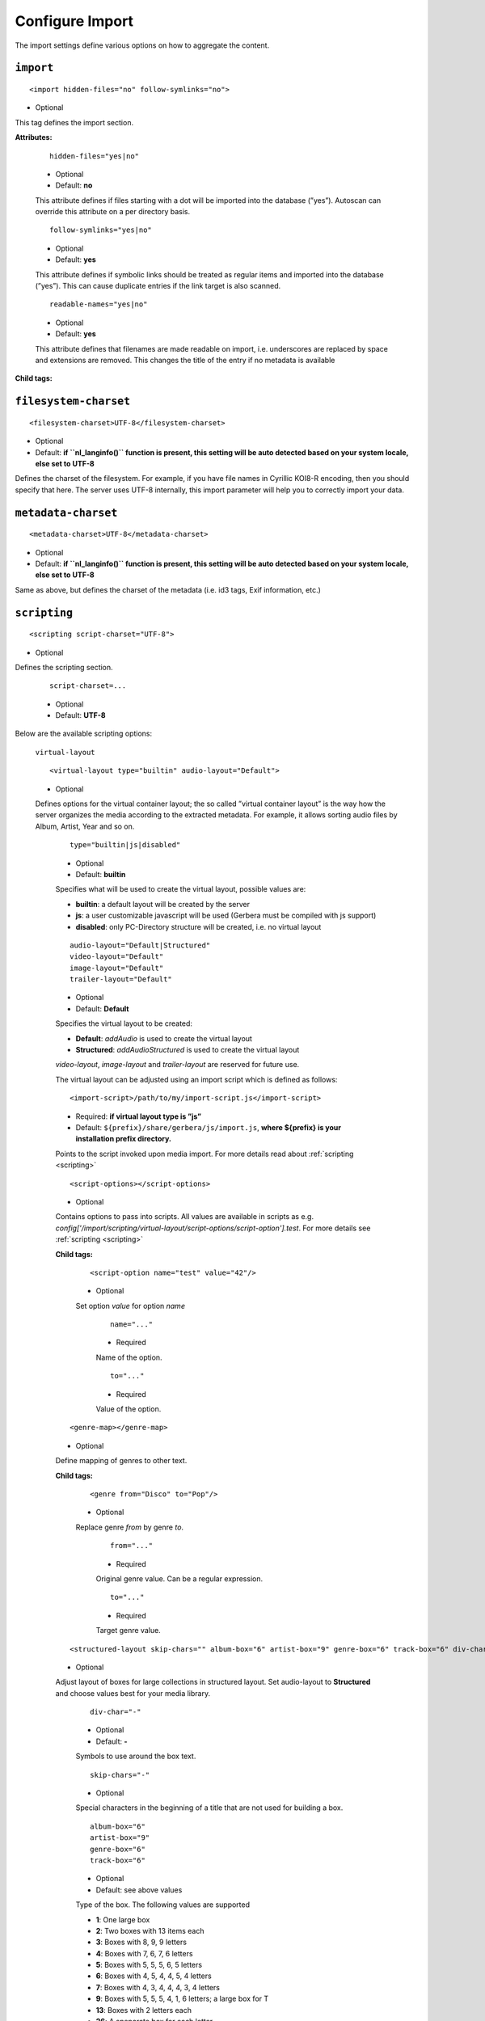 .. index:: Import

Configure Import
================


The import settings define various options on how to aggregate the content.

``import``
~~~~~~~~~~

::

    <import hidden-files="no" follow-symlinks="no">

* Optional

This tag defines the import section.

**Attributes:**

    ::

        hidden-files="yes|no"

    * Optional

    * Default: **no**

    This attribute defines if files starting with a dot will be imported into the database (”yes”). Autoscan can
    override this attribute on a per directory basis.

    ::

        follow-symlinks="yes|no"

    * Optional

    * Default: **yes**

    This attribute defines if symbolic links should be treated as regular items and imported into the database (”yes”). This can cause duplicate entries if the link target is also scanned.

    ::

        readable-names="yes|no"

    * Optional

    * Default: **yes**

    This attribute defines that filenames are made readable on import, i.e. underscores are replaced by space and extensions are removed. This changes the title of the entry if no metadata is available

**Child tags:**

``filesystem-charset``
~~~~~~~~~~~~~~~~~~~~~~

::

    <filesystem-charset>UTF-8</filesystem-charset>

* Optional
* Default: **if ``nl\_langinfo()`` function is present, this setting will be auto detected based on your system locale, else set to UTF-8**

Defines the charset of the filesystem. For example, if you have file names in Cyrillic KOI8-R encoding, then you
should specify that here. The server uses UTF-8 internally, this import parameter will help you to correctly import your data.


``metadata-charset``
~~~~~~~~~~~~~~~~~~~~

::

    <metadata-charset>UTF-8</metadata-charset>

* Optional
* Default: **if ``nl\_langinfo()`` function is present, this setting will be auto detected based on your system locale, else set to UTF-8**

Same as above, but defines the charset of the metadata (i.e. id3 tags, Exif information, etc.)

``scripting``
~~~~~~~~~~~~~

::

    <scripting script-charset="UTF-8">

* Optional

Defines the scripting section.

    ::

        script-charset=...

    * Optional
    * Default: **UTF-8**

Below are the available scripting options:

    ``virtual-layout``

    ::

        <virtual-layout type="builtin" audio-layout="Default">

    * Optional

    Defines options for the virtual container layout; the so called ”virtual container layout” is the way how the
    server organizes the media according to the extracted metadata. For example, it allows sorting audio files by Album, Artist, Year and so on.

        ::

            type="builtin|js|disabled"

        * Optional
        * Default: **builtin**

        Specifies what will be used to create the virtual layout, possible values are:

        -  **builtin**: a default layout will be created by the server
        -  **js**: a user customizable javascript will be used (Gerbera must be compiled with js support)
        -  **disabled**: only PC-Directory structure will be created, i.e. no virtual layout

        ::

            audio-layout="Default|Structured"
            video-layout="Default"
            image-layout="Default"
            trailer-layout="Default"

        * Optional
        * Default: **Default**

        Specifies the virtual layout to be created:

        -  **Default**: `addAudio` is used to create the virtual layout
        -  **Structured**: `addAudioStructured` is used to create the virtual layout

        `video-layout`, `image-layout` and `trailer-layout` are reserved for future use.

        The virtual layout can be adjusted using an import script which is defined as follows:

        ::

            <import-script>/path/to/my/import-script.js</import-script>

        * Required:  **if virtual layout type is ”js\ ”**
        * Default: ``${prefix}/share/gerbera/js/import.js``, **where ${prefix} is your installation prefix directory.**

        Points to the script invoked upon media import. For more details read about :ref:`scripting <scripting>`

        ::

            <script-options></script-options>

        * Optional

        Contains options to pass into scripts. All values are available in scripts as e.g.
        `config['/import/scripting/virtual-layout/script-options/script-option'].test`.
        For more details see :ref:`scripting <scripting>`


        **Child tags:**

            ::

                <script-option name="test" value="42"/>

            * Optional

            Set option `value` for option `name`

                ::

                    name="..."

                * Required

                Name of the option.

                ::

                    to="..."

                * Required

                Value of the option.

        ::

            <genre-map></genre-map>

        * Optional

        Define mapping of genres to other text.


        **Child tags:**

            ::

                <genre from="Disco" to="Pop"/>

            * Optional

            Replace genre `from` by genre `to`.

                ::

                    from="..."

                * Required

                Original genre value. Can be a regular expression.

                ::

                    to="..."

                * Required

                Target genre value.

        ::

            <structured-layout skip-chars="" album-box="6" artist-box="9" genre-box="6" track-box="6" div-char="-" />

        * Optional

        Adjust layout of boxes for large collections in structured layout. Set audio-layout to **Structured** and choose values best for your media library.

            ::

                div-char="-"

            * Optional
            * Default: **-**

            Symbols to use around the box text.

            ::

                skip-chars="-"

            * Optional

            Special characters in the beginning of a title that are not used for building a box.

            ::

                album-box="6"
                artist-box="9"
                genre-box="6"
                track-box="6"

            * Optional
            * Default: see above values

            Type of the box. The following values are supported

            -  **1**: One large box
            -  **2**: Two boxes with 13 items each
            -  **3**: Boxes with 8, 9, 9 letters
            -  **4**: Boxes with 7, 6, 7, 6 letters
            -  **5**: Boxes with 5, 5, 5, 6, 5 letters
            -  **6**: Boxes with 4, 5, 4, 4, 5, 4 letters
            -  **7**: Boxes with 4, 3, 4, 4, 4, 3, 4 letters
            -  **9**: Boxes with 5, 5, 5, 4, 1, 6 letters; a large box for T
            -  **13**: Boxes with 2 letters each
            -  **26**: A speparate box for each letter


``common-script``
~~~~~~~~~~~~~~~~~

::

    <common-script>/path/to/my/common-script.js</common-script>

* Optional
* Default: ``${prefix}/share/gerbera/js/common.js``, **where ${prefix} is your installation prefix directory.**

Points to the so called common script - it is a shared library of js helper functions.
For more details read :ref:`scripting <scripting>`

``custom-script``
~~~~~~~~~~~~~~~~~

::

    <custom-script>/path/to/my/custom-script.js</custom-script>

* Optional
* Default: **empty**

Points to the custom script - think of it as a custom library of js helper functions, functions added
there can be used in your import and in your playlist scripts. Theses functions also overwrite functions from the common script.
For more details read :ref:`scripting <scripting>`

``playlist-script``
~~~~~~~~~~~~~~~~~~~

::

    <playlist-script create-link="yes">/path/to/my/playlist-script.js</playlist-script>

* Optional
* Default: ``${prefix}/share/gerbera/js/playlists.js``, **where ${prefix} is your installation prefix directory.**

Points to the script that is parsing various playlists, by default parsing of pls, m3u and asx playlists is implemented,
however the script can be adapted to parse almost any kind of text based playlist. For more details read :ref:`scripting <scripting>`

    ::

        create-link="yes|no"

    * Optional
    * Default: **yes**

    Links the playlist to the virtual container which contains the expanded playlist items. This means, that
    if the actual playlist file is removed from the database, the virtual container corresponding to the playlist will also be removed.


``metafile-script``
~~~~~~~~~~~~~~~~~

::

    <metafile-script>/path/to/my/metadata-script.js</metafile-script>

* Optional
* Default: ``${prefix}/share/gerbera/js/metadata.js``, **where ${prefix} is your installation prefix directory.**

Points to the main metadata parsing script which is invoked during the first import phase to gather metadata from additional files.
Currently support for nfo files is implemented. (https://kodi.wiki/view/NFO_files/Templates)

The search pattern is set in resources section.


``magic-file``
~~~~~~~~~~~~~~

::

    <magic-file>/path/to/my/magic-file</magic-file>

* Optional
* Default: **System default**

Specifies an alternative file for filemagic, containing mime type information.

``autoscan``
~~~~~~~~~~~~

::

    <autoscan use-inotify="auto">

* Optional

Specifies a list of default autoscan directories.

This section defines persistent autoscan directories. It is also possible to define autoscan directories in the UI,
the difference is that autoscan directories that are defined via the config file can not be removed in the UI.
Even if the directory gets removed on disk, the server will try to monitor the specified location and will re add
the removed directory if it becomes available/gets created again.

    ::

        use-inotify="yes|no|auto"

    * Optional
    * Default: **auto**

    Specifies if the inotify autoscan feature should be enabled. The default value is ``auto``, which means that
    availability of inotify support on the system will be detected automatically, it will then be used if available.
    Setting the option to 'no' will disable inotify even if it is available. Allowed values: "yes", "no", "auto"

    **Child tags:**

    ::

        <directory location="/media" mode="timed" interval="3600"
          recursive="no" hidden-files="no"/>
        <directory location="/audio" mode="inotify"
          recursive="yes" hidden-files="no"/>

    * Optional

    Defines an autoscan directory and it's parameters.

    The attributes specify various autoscan options:

        ::

            location=...

        * Required

        Absolute path to the directory that shall be monitored.

        ::

            mode="inotify|timed"

        * Required

        Scan mode, currently ``inotify`` and ``timed`` are supported. Timed mode rescans the given directory in specified
        intervals, inotify mode uses the kernel inotify mechanism to watch for filesystem events.

        ::

            interval=...

        * Required: **for ”timed” mode**

        Scan interval in seconds.

        ::

            recursive="yes|no"

        * Required

        Values of ``yes`` or ``no`` are allowed, specifies if autoscan shall monitor the given directory including all sub directories.

        ::

            hidden-files="yes|no"

        * Optional
        * Default: **value specified in <import hidden-files=””/>**

        Allowed values: ``yes`` or ``no``, process hidden files, overrides the hidden-files value in the ``<import/>`` tag.

        ::

            media-type="Music|AudioBook"

        * Optional
        * Default: **Any**

        Only import audio/image/video from directory to virtual layout if upnp class is subclass.
        Values can be concatenated by ``|``. Allowed values are :

        +------------------+--------------------------------------+
        | Value            | Upnp Class                           |
        +==================+======================================+
        | Any              | object.item                          |
        +------------------+--------------------------------------+
        | Audio            | object.item.audioItem                |
        +------------------+--------------------------------------+
        | Music            | object.item.audioItem.musicTrack     |
        +------------------+--------------------------------------+
        | AudioBook        | object.item.audioItem.audioBook      |
        +------------------+--------------------------------------+
        | AudioBroadcast   | object.item.audioItem.audioBroadcast |
        +------------------+--------------------------------------+
        | Image            | object.item.imageItem                |
        +------------------+--------------------------------------+
        | Photo            | object.item.imageItem.photo          |
        +------------------+--------------------------------------+
        | Video            | object.item.videoItem                |
        +------------------+--------------------------------------+
        | Movie            | object.item.videoItem.movie          |
        +------------------+--------------------------------------+
        | MusicVideo       | object.item.videoItem.musicVideoClip |
        +------------------+--------------------------------------+
        | TV               | object.item.videoItem.videoBroadcast |
        +------------------+--------------------------------------+

        ::

            container-type-audio="object.container"
            container-type-image="object.container"
            container-type-video="object.container"

        * Optional
        * Default: **object.container.album.musicAlbum**/ **object.container.album.photoAlbum**/ **object.container**

        Set the default container type for virtual containers during import.
        This is especially useful if the virtual layout simulates the filesystem structure and is not derived from metadata.
        The first object that is added to the container determines the property (audio/image/video) used. 


``system-directories``
~~~~~~~~~~~~~~~~~~~~~~

::

    <system-directories>

* Optional

Specifies a list of system directories hidden in filesystem web ui.

If the element does not exists, the default list of system directories is set to ``/bin, /boot, /dev, /etc, /lib, /lib32, /lib64, /libx32, /proc, /run, /sbin, /sys, /tmp, /usr, /var``

    **Child tags:**

    ::

        <add-path name="/sys"/>

    * Optional

    Defines a system directory.

    The attributes specify various options:

        ::

            name=...

        * Required

        Absolute path to the directory that shall be hidden.


``visible-directories``
~~~~~~~~~~~~~~~~~~~~~~~

::

    <visible-directories>

* Optional

Specifies a list of system directories visible in filesystem web ui. It can contain any path which is accessible by the gerbera server.

If the element exists it supercedes ``system-directories``, i.e. only visible directories can be selected in web ui.
This is the more forward way of defining content but cannot be defaulted.

    **Child tags:**

    ::

        <add-path name="/home/media"/>

    * Optional

    Defines a visible directory.

    The attributes specify various options:

        ::

            name=...

        * Required

        Absolute path to the directory that shall be visible.


``layout``
~~~~~~~~~~

::

    <layout>

* Optional

Defines various layout options for generated virtual layout.

        ::

            parent-path="yes|no"

        * Optional
        * Default: **no**

        Values of ``yes`` or ``no`` are allowed, specifies if parent path is added to virtual layout. If set to``no`` "/home/.../Videos/Action/a.mkv" with rootpath "/home/.../Videos" becomes "Action" otherwise "Videos/Action". Setting to ``yes`` produces the layout of gerbera before version 1.5.

    **Child tags:**

        ::

            <path from="Videos/Action" to="Action-Videos"/>

        * Optional

        Map a virtual path element. This allows reducing path elements or merging different sources into a common tree. Thema replacement is executed after calculation of virtual layout, i.e. after buildin or layout script.

            ::

                from="..."

            * Required

            Source path. Can be a regular expression.

            ::

                to="..."

            * Required

            Target path. / can be used to create sub structure.


``resources``
~~~~~~~~~~~~~

::

    <resources case-sensitive="yes">

* Optional

Defines various resource options for file based resources. Older versions of Gerbera added sereral files automatically. For performance reasons no pattern is added by default anymore.
You can set up your correct fanart file by yourself, if no image is embedded in your media. If you have subtitle files, add the correct pattern, also.

    ::

        case-sensitive="yes|no"

    * Optional

    * Default: **yes**

    This attribute defines whether search patterns are treated case sensitive or not, i.e. if set to **no** ``cover.png`` matches anything like ``Cover.PNG`` or ``cover.PNG``.

**Child tags:**

    ::

        <order>...</order>

    * Optional

    Define the order in which the metadata is rendered in the output

    **Child tags:**

        ::

            <handler name="Fanart"/>
            name="..."

        * Required

        Valid handler names are ``Default``, ``LibExif``, ``TagLib``, ``Transcode``, ``Fanart``, ``Exturl``, ``MP4``, ``FFmpegThumbnailer``, ``Flac``, ``Matroska``, ``Subtitle``, ``Resource``, ``ContainerArt``

    ::

        <container>...</container>
        <fanart>...</fanart>
        <subtitle>...</subtitle>
        <metafile>...</metafile>
        <resource>...</resource>

    * Optional

    Define file patterns to search for fanart, subtitle and resources respectivly.

    ``container``, ``fanart``, ``metafile`` and ``subtitle`` patterns are used to identify external resources which are added to each item if the pattern matches.

    ``resource`` patterns are used to trigger rescan of the whole directory if such a file was changed, added or removed.

    Each of these tags can contain multiple ``add-file`` or ``add-dir`` entries. ``container`` has additional attributes.

**Child tags:**

``container``
-------------

    ::

        <container location="images" parentCount="2" minDepth="2"/>

    * Optional

    Set up container images. The fanart of a media file is added automatically as a thumbnail to the container (e.g. the album container).

        ::

            location="..."

        * Optional

        Path to the directory containing the images to load. Relative paths are assumed to be under the server's home.
        Drop your artists' images or logos for default containers here and they are displayed as thumbnail when browsing with a compatible client.
        If the image is not found in that location, it is also searched in the physical folder itself.

        ::

            parentCount="..."

        * Optional

        This setting allows to increase the number of levels which the fanart of a media file can be propagated upwards (examples refer to basic layout /Root/Audio/Artist/Album/song).
        A value of 1 adds the fanart only to the direct parent container when a media file is added (e.g. the Album container).
        A value of 2 means you propagate that image to the parent container as well (e.g. the Artist container).
        A value of 0 blocks propagation completely.

        ::

            minDepth="..."

        * Optional

        Depending on the virtual layout propagating thumbnails can reach containers like Video or Audio. This settings forces a minimal depth for propagation to apply.
        It is setting the minimum number of path elements for container using fanart from media files (e.g. /Root/Audio/Artist has level 3 so the image can be set).


``add-file``
------------

    ::

        <add-file name="cover.png"/>
        <add-file name="%filename%.srt"/>

    * Optional

        ::

            name="..."

        * Required

        Add file search pattern to resource handler. The search pattern can contain variables:

        - ``%album%``: Value of the album tag
        - ``%albumArtist%``: Value of the albumArtist tag
        - ``%artist%``: Value of the artist tag
        - ``%filename%``: Name of the file without extension or name of the container
        - ``%genre%``: Value of the genre tag
        - ``%title%``: Value of the title tag
        - ``%composer%``: Value of the composer tag


``add-dir``
------------

    ::

        <add-dir name="/data/subtitles/%title%" ext="srt"/>
        <add-dir name="/data/subtitles" ext="%title%*.srt"/>
        <add-dir name="%filename%" ext="srt"/>

    * Optional

        ::

            name="..."

        * Required

        Add directory search pattern to resource handler. The search pattern can contain the same variables as ``add-file``.
        If the directory is relative the file is searched in a subdirectory of the directory containing the media file.

        ::

            ext="..."

        * Required

        Define the extension or file name pattern. The search pattern can contain the same variables as ``add-file``.
        If it does not contain a ``.`` it is considered as extension.
        If it contains a ``.`` the part before can contain ``*`` and ``?`` as wildcards and must exactly match the file name.


A sample configuration would be:

.. code-block:: xml

  <resources case-sensitive="no">
      <fanart>
          <add-file name="cover.png"/>
      </fanart>
      <subtitle>
          <add-file name="%filename%.srt"/>
          <add-dir name="/data/subtitles/%title%" ext="srt"/>
      </subtitle>
      <resource>
          <add-file name="cover.png"/>
          <add-file name="%filename%.srt"/>
      </resource>
  </resources>


``mappings``
~~~~~~~~~~~~

::

    <mappings>

* Optional

Defines various mapping options for importing media, currently two subsections are supported.

This section defines mime type and upnp:class mappings, it is vital if filemagic is not available - in this case
media type auto detection will fail and you will have to set the mime types manually by matching the file extension.
It is also helpful if you want to override auto detected mime types or simply skip filemagic processing for known file types.


``ignore-extensions``
~~~~~~~~~~~~~~~~~~~~~
::

    <ignore-extensions>

* Optional

This section holds the file name extension to mime type mappings.

**Child tags:**

``add-file``
------------

::

    <add-file name="part"/>

* Optional

Specifies a file name extension (everything after the last dot ".") to ignore.

Note:
    This improves the import speed, because files are ignored completely.

Note:
    The extension is case sensitive, if `case-sensitive` in the element `extension-mimetype` is set to `yes`


``extension-mimetype``
~~~~~~~~~~~~~~~~~~~~~~
::

    <extension-mimetype ignore-unknown="no" case-sensitive="no">

* Optional

This section holds the file name extension to mime type mappings.

    **Attributes:**

        ::

            ignore-unknown=...

        * Optional
        * Default: **no**

        If ignore-unknown is set to "yes", then only the extensions that are listed in this section are imported.

        ::

            case-sensitive=...

        * Optional
        * Default: **no**

        Specifies if extensions listed in this section are case sensitive, allowed values are "yes" or "no".

**Child tags:**

``map``
-------

::

    <map from="mp3" to="audio/mpeg"/>

* Optional

Specifies a mapping from a certain file name extension (everything after the last dot ".") to mime type.

Note:
    This improves the import speed, because invoking libmagic to discover the right mime type of a file is
    omitted for files with extensions listed here.

Note:
    The extension is case sensitive, if `case-sensitive` is set to `yes`.


``mimetype-upnpclass``
~~~~~~~~~~~~~~~~~~~~~~

::

    <mimetype-upnpclass>

* Optional

This section holds the mime type to upnp:class mappings.


**Child tags:**

``map``
-------

::

    <map from="audio/*" to="object.item.audioItem.musicTrack"/>

* Optional

Specifies a mapping from a certain mime type to upnp:class in the Content Directory. The mime type can either be
entered explicitly "audio/mpeg" or using a wildcard after the slash ``audio/\*``. The values of **from** and **to**
attributes are case sensitive.

For detailled mapping the **from** attribute can specify further filtering criteria like ``upnp:genre=Book`` which is 
expanded to `if genre contains Book`.

* Example

::

    <mimetype-upnpclass>
      <map from="application/ogg" to="object.item.audioItem.musicTrack"/>
      <map from="audio/*" to="object.item.audioItem"/>
      <map from="audio/*;tracknumber>0" to="object.item.audioItem.musicTrack"/>
      <map from="audio/*;upnp:genre=Book" to="object.item.audioItem.audioBook"/>
      <map from="image/*" to="object.item.imageItem"/>
      <map from="image/*;location=Camera" to="object.item.imageItem.photo"/>
      <map from="video/*" to="object.item.videoItem"/>
    </mimetype-upnpclass>


``mimetype-dlnatransfermode``
~~~~~~~~~~~~~~~~~~~~~~~~~~~~~

::

    <mimetype-dlnatransfermode>

* Optional

This section holds the mime type to dlna transfer mode mappings. It is added to the http-header ``transferMode.dlna.org``` of the file request.


**Child tags:**

``map``
-------

::

     <map from="audio/*" to="Streaming"/>
     <map from="video/*" to="Streaming"/>
     <map from="image/*" to="Interative"/>
     <map from="text/*" to="Background"/>

* Optional

Specifies a mapping from a certain mime type to transfer mode. The mime type can either be
entered explicitly "audio/mpeg" or using a wildcard after the slash ``audio/\*``. The values of **from** and **to**
attributes are case sensitive.

``mimetype-contenttype``
~~~~~~~~~~~~~~~~~~~~~~~~

::

  <mimetype-contenttype>

* Optional

This section makes sure that the server knows about remapped mimetypes and still extracts the metadata correctly.
For example, we know that id3lib can only handle mp3 files, the default mimetype of mp3 content is audio/mpeg.
If the user remaps mp3 files to a different mimetype, we must know about it so we can still pass this item to id3lib
for metadata extraction.

Note:
  If this section is not present in your config file, the defaults will be filled in automatically.
  However, if you add an empty tag, without defining the following ``<treat>`` tags, the server assumes that
  you want to have an empty list and no files will be process by the metadata handler.


``treat``
---------

::

 <treat mimetype="audio/mpeg" as="mp3"/>

* Optional

Tells the server what content the specified mimetype actually is.

Note:
    It makes no sense to define 'as' values that are not below, the server only needs to know the content
    type of the ones specified, otherwise it does not matter.

The ``as`` attribute can have following values:

**Mapping Table**

+-----------------------------------+---------------+----------------------------------------+
| mimetype                          | as            | Note                                   |
+===================================+===============+========================================+
| | audio/mpeg                      | mp3           | | The content is an mp3 file and should|
|                                   |               | | be processed by either id3lib or     |
|                                   |               | | taglib (if available).               |
+-----------------------------------+---------------+----------------------------------------+
| | application/ogg                 | ogg           | | The content is an ogg file and should|
|                                   |               | | be processed by taglib               |
|                                   |               | | (if available).                      |
+-----------------------------------+---------------+----------------------------------------+
| | audio/x-flac                    | flac          | | The content is a flac file and should|
|                                   |               | | be processed by taglib               |
|                                   |               | | (if available).                      |
+-----------------------------------+---------------+----------------------------------------+
| | image/jpeg                      | jpg           | | The content is a jpeg image and      |
|                                   |               | | should be processed by libexif       |
|                                   |               | | (if available).                      |
+-----------------------------------+---------------+----------------------------------------+
| | audio/x-mpegurl                 | playlist      | | The content is a playlist and should |
| | or                              |               | | be processed by the playlist parser  |
| | audio/x-scpls                   |               | | script.                              |
+-----------------------------------+---------------+----------------------------------------+
| | audio/L16                       | pcm           | | The content is a PCM file.           |
| | or                              |               |                                        |
| | audio/x-wav                     |               |                                        |
+-----------------------------------+---------------+----------------------------------------+
| | video/x-msvideo                 | avi           | | The content is an AVI container,     |
|                                   |               | | FourCC extraction will be attempted. |
|                                   |               |                                        |
+-----------------------------------+---------------+----------------------------------------+


``contenttype-dlnaprofile``
~~~~~~~~~~~~~~~~~~~~~~~~~~~

::

    <contenttype-dlnaprofile>

* Optional

This section holds the content type to dlnaprofile mappings.


**Child tags:**

``map``
-------

::

    <map from="mp4" to="AVC_MP4_BL_CIF30_AAC_MULT5"/>

* Optional

Specifies a mapping from a certain content type to a dlna profile in the Content Directory. The values of **from** and **to**
attributes are case sensitive.
In order to access special profiles you can specify a resource attribute with its required value. If multiple entries for the same
mimetype exist, mappings with more details are preferred to simple from-to mappings.
Resource attributes can be seen in the details page for an item on the web UI. The value must either match exactly the transformed value (incl. unit) or the raw value.

* Example:
::

    <map from="mp4" videoCodec="h264" audioCodec="aac" to="AVC_MP4_MP_HD_720p_AAC"/>


``library-options``
~~~~~~~~~~~~~~~~~~~
::

    <library-options>

* Optional

This section holds options for the various supported import libraries, it is useful in conjunction with virtual
container scripting, but also allows to tune some other features as well.

Currently the **library-options** allow additional extraction of the so called auxilary data (explained below) and
provide control over the video thumbnail generation.

Here is some information on the auxdata: UPnP defines certain tags to pass along metadata of the media
(like title, artist, year, etc.), however some media provides more metadata and exceeds the scope of UPnP.
This additional metadata can be used to fine tune the server layout, it allows the user to create a more
complex container structure using a customized import script. The metadata that can be extracted depends on the
library, currently we support **taglib** (or id3lib if absent), **ffmpeg and libexif** and **libexiv2** (if compiled with WITH_EXIV2 enabled) which provide a default set of keys
that can be passed in the options below. The data according to those keys will the be extracted from the media and imported 
into the database along with the item. When processing the item, the import script will have full access to the gathered 
metadata, thus allowing the user to organize the data with the use of the extracted information. A practical example would be: 
having more than one digital camera in your family you could extract the camera model from the Exif tags and sort your photos
in a structure of your choice, like:

- Photos/MyCamera1/All Photos
- Photos/MyCamera1/Date
- Photos/MyCamera2/All Photos
- Photos/MyCamera2/Date

etc.

**Attributes:**

    ::

        multi-value-separator="..."

    * Optional
    * Default: **"; "**

    This string is used to join multi-valued items (e.g. Composer, Performer) into one string.

    ::

        legacy-value-separator="..."

    * Optional
    * Default: **empty**

    This string is used to split items into lists before joining them with multi-value-separator.
    This option can be used to import files from legacy tools which did not support multi-valued items.
    The empty string is used to disable legacy handling.


**Additional data:**

Gerbera imports a set of common tags by default in order to populate UPnP content. If you need further properties there are two options

* auxdata : Read the value in order to use it in an import script
* metadata : Read value into in order to send it as UPnP property

The following library sections can contain both of these entries:

**Tags:**

``auxdata``
-----------

.. code-block:: xml

    <auxdata>

* Optional

Auxdata can be read by the import javascript to gain more control over the media structure. The available tags depend on the respective library.

**Child tags:**

``add-data``
------------

  .. code-block:: xml

    <add-data tag="tag1"/>
    <add-data tag="tag2"/>
    ...

* Optional

If the library was able to extract the data according to the given keyword, it will be added to auxdata.
You can then use that data in your import scripts.

``metadata``
------------

.. code-block:: xml

    <metadata>

* Optional

Metadata can be read by the import javascript as ``meta`` to gain more control over the media structure and is automatically added to the UPnP output.

**Child tags:**

``add-data``
------------

  .. code-block:: xml

    <add-data tag="tag3" key="upnp:Key"/>
    ...

* Optional

If the library was able to extract the data according to the given keyword, it will be added to metadata.
The attribute ``key`` sets the UPnP meta property and is only accepted inside a ``metadata`` element.


**Library sections:**

``libexif``
-----------

.. code-block:: xml

  <libexif>

* Optional

Options for the exif library.

Currently only adding keywords to auxdata is supported. For a list of keywords/tags see the libexif documentation.

A sample configuration for the example described above would be:

.. code-block:: xml

  <libexif>
      <auxdata>
          <add-data tag="EXIF_TAG_MODEL"/>
      </auxdata>
  </libexif>


``id3``
-------

.. code-block:: xml

  <id3>

* Optional

These options apply to id3lib or taglib libraries.

The keywords are those defined in the specifications, e.g. 
`ID3v2.4 <https://id3.org/id3v2.4.0-frames>`_ or `Vorbis comments. <https://www.xiph.org/vorbis/doc/v-comment.htm>`_
We do not perform any extra checking, so you could try to use any string as a keyword - if it does not exist in the tag 
nothing bad will happen.

Here is a list of some extra keywords not beeing part of UPnP:

* ID3v2.4 / MP3

TBPM, TCOP, TDLY, TENC, TEXT, TFLT, TIT1, TIT3, TKEY, TLAN, TLEN, TMCL, TMED, TOAL,
TOFN, TOLY, TOPE, TOWN, TPE4, TPOS, TPUB, TRSN, TRSO, TSOA, TSRC, TSSE, TXXX:Artist, TXXX:Work, ...

* Vorbis / FLAC

ALBUMSORT, ARTISTS, CATALOGNUMBER, COMPOSERSORT, ENCODEDBY, LYRICIST, ORIGINALDATE, PRODUCER, RELEASETYPE, REMIXER, TITLESORT, WORK, ...

* any other user defined keyword, for APEv2 or iTunes MP4, see e.g. `table of mapping <https://picard.musicbrainz.org/docs/mappings>`_ between various tagging formats at MusicBrainz.

A sample configuration for the example described above would be:

.. code-block:: xml

  <id3>
      <auxdata>
          <add-data tag="TXXX:Work"/>
          <add-data tag="WORK"/>
          <add-data tag="TMCL"/>
      </auxdata>
      <metadata>
          <add-data tag="PERFORMER" key="upnp:artist@role[Performer]"/>
      </metadata>
  </id3>


``ffmpeg``
----------

.. code-block:: xml

  <ffmpeg>

* Optional

These options apply to ffmpeg libraries.

`This page <https://wiki.multimedia.cx/index.php?title=FFmpeg_Metadata>`_ 
documents all of the metadata keys that FFmpeg honors, depending on the format being encoded.

A sample configuration for the example described above would be:

.. code-block:: xml

  <ffmpeg>
      <auxdata>
          <add-data tag="COLLECTION"/>
          <add-data tag="SHOW"/>
          <add-data tag="NETWORK"/>
          <add-data tag="EPISODE-ID"/>
      </auxdata>
      <metadata>
          <add-data tag="performer" key="upnp:artist@role[Performer]"/>
      </metadata>
  </ffmpeg>


``exiv2``
----------

.. code-block:: xml

  <exiv2>

* Optional

These options apply to exiv2 libraries.

`This page <https://www.exiv2.org/metadata.html>`_
documents all of the metadata keys that exiv2 honors, depending on the format being encoded.

A sample configuration for the example described above would be:

.. code-block:: xml

  <exiv2>
      <auxdata>
          <add-data tag="Exif.Image.Model"/>
          <add-data tag="Exif.Photo.DateTimeOriginal"/>
          <add-data tag="Exif.Image.Orientation"/>
          <add-data tag="Exif.Image.Rating"/>
          <add-data tag="Xmp.xmp.Rating" />
          <add-data tag="Xmp.dc.subject"/>
      </auxdata>
  </exiv2>
